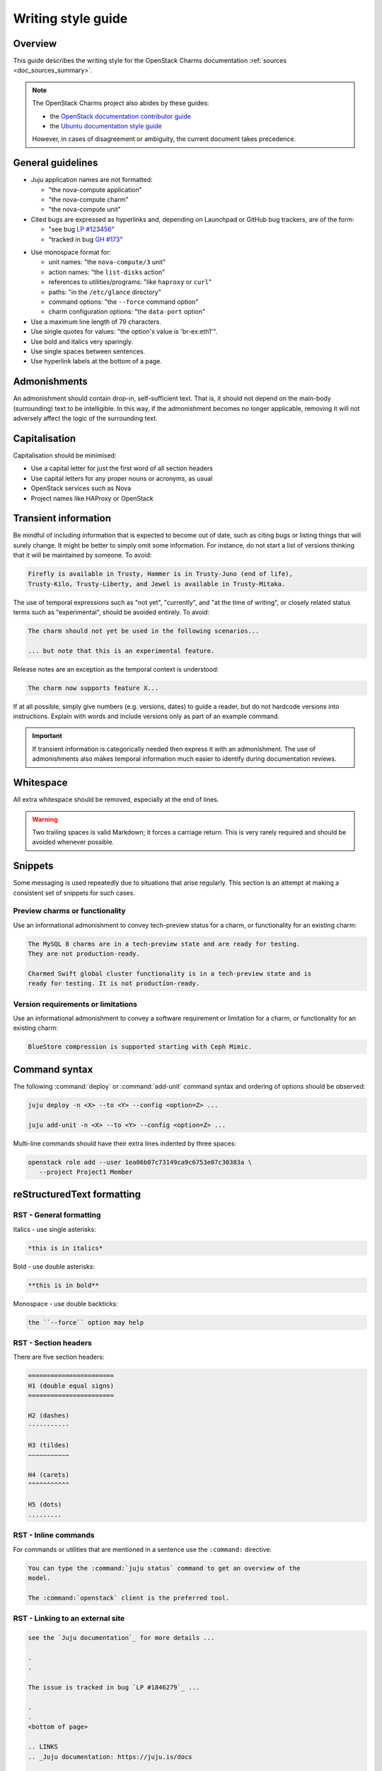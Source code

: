 ﻿===================
Writing style guide
===================

Overview
--------

This guide describes the writing style for the OpenStack Charms documentation
:ref:`sources <doc_sources_summary>`.

.. note::

   The OpenStack Charms project also abides by these guides:

   * the `OpenStack documentation contributor guide`_
   * the `Ubuntu documentation style guide`_

   However, in cases of disagreement or ambiguity, the current document takes
   precedence.

General guidelines
------------------

* Juju application names are not formatted:

  * "the nova-compute application"
  * "the nova-compute charm"
  * "the nova-compute unit"

* Cited bugs are expressed as hyperlinks and, depending on Launchpad or GitHub
  bug trackers, are of the form:

  * "see bug `LP #123456`_"
  * "tracked in bug `GH #173`_"

.. _LP #123456: https://pad.lv/123456
.. _GH #173: https://github.com/juju-solutions/layer-basic/issues/173

* Use monospace format for:

  * unit names: "the ``nova-compute/3`` unit"
  * action names: "the ``list-disks`` action"
  * references to utilities/programs: "like ``haproxy`` or ``curl``"
  * paths: "in the ``/etc/glance`` directory"
  * command options: "the ``--force`` command option"
  * charm configuration options: "the ``data-port`` option"

* Use a maximum line length of 79 characters.

* Use single quotes for values: "the option's value is 'br-ex:eth1'".

* Use bold and italics very sparingly.

* Use single spaces between sentences.

* Use hyperlink labels at the bottom of a page.

Admonishments
-------------

An admonishment should contain drop-in, self-sufficient text. That is, it
should not depend on the main-body (surrounding) text to be intelligible. In
this way, if the admonishment becomes no longer applicable, removing it will
not adversely affect the logic of the surrounding text.

Capitalisation
--------------

Capitalisation should be minimised:

* Use a capital letter for just the first word of all section headers
* Use capital letters for any proper nouns or acronyms, as usual
* OpenStack services such as Nova
* Project names like HAProxy or OpenStack

Transient information
---------------------

Be mindful of including information that is expected to become out of date,
such as citing bugs or listing things that will surely change. It might be
better to simply omit some information. For instance, do not start a list of
versions thinking that it will be maintained by someone. To avoid:

.. code-block:: none

   Firefly is available in Trusty, Hammer is in Trusty-Juno (end of life),
   Trusty-Kilo, Trusty-Liberty, and Jewel is available in Trusty-Mitaka.

The use of temporal expressions such as "not yet", "currently", and "at the
time of writing", or closely related status terms such as "experimental",
should be avoided entirely. To avoid:

.. code-block:: none

   The charm should not yet be used in the following scenarios...

   ... but note that this is an experimental feature.

Release notes are an exception as the temporal context is understood:

.. code-block:: none

   The charm now supports feature X...

If at all possible, simply give numbers (e.g. versions, dates) to guide a
reader, but do not hardcode versions into instructions. Explain with words and
include versions only as part of an example command.

.. important::

   If transient information is categorically needed then express it with an
   admonishment. The use of admonishments also makes temporal information much
   easier to identify during documentation reviews.

Whitespace
----------

All extra whitespace should be removed, especially at the end of lines.

.. warning::

   Two trailing spaces is valid Markdown; it forces a carriage return. This is
   very rarely required and should be avoided whenever possible.

Snippets
--------

Some messaging is used repeatedly due to situations that arise regularly. This
section is an attempt at making a consistent set of snippets for such cases.

Preview charms or functionality
~~~~~~~~~~~~~~~~~~~~~~~~~~~~~~~

Use an informational admonishment to convey tech-preview status for a charm, or
functionality for an existing charm:

.. code-block:: none

   The MySQL 8 charms are in a tech-preview state and are ready for testing.
   They are not production-ready.

   Charmed Swift global cluster functionality is in a tech-preview state and is
   ready for testing. It is not production-ready.

Version requirements or limitations
~~~~~~~~~~~~~~~~~~~~~~~~~~~~~~~~~~~

Use an informational admonishment to convey a software requirement or
limitation for a charm, or functionality for an existing charm:

.. code-block:: none

   BlueStore compression is supported starting with Ceph Mimic.

Command syntax
--------------

The following :command:`deploy` or :command:`add-unit` command syntax and
ordering of options should be observed:

.. code-block:: none

   juju deploy -n <X> --to <Y> --config <option=Z> ...

   juju add-unit -n <X> --to <Y> --config <option=Z> ...

Multi-line commands should have their extra lines indented by three spaces:

.. code-block:: none

   openstack role add --user 1ea06b07c73149ca9c6753e07c30383a \
      --project Project1 Member

reStructuredText formatting
---------------------------

RST - General formatting
~~~~~~~~~~~~~~~~~~~~~~~~

Italics - use single asterisks:

.. code-block:: none

   *this is in italics*

Bold - use double asterisks:

.. code-block:: none

   **this is in bold**

Monospace - use double backticks:

.. code-block:: none

   the ``--force`` option may help

RST - Section headers
~~~~~~~~~~~~~~~~~~~~~

There are five section headers:

.. code-block:: none

   =======================
   H1 (double equal signs)
   =======================

   H2 (dashes)
   -----------

   H3 (tildes)
   ~~~~~~~~~~~

   H4 (carets)
   ^^^^^^^^^^^

   H5 (dots)
   .........

RST - Inline commands
~~~~~~~~~~~~~~~~~~~~~

For commands or utilities that are mentioned in a sentence use the
``:command:`` directive:

.. code-block:: none

   You can type the :command:`juju status` command to get an overview of the
   model.

   The :command:`openstack` client is the preferred tool.

RST - Linking to an external site
~~~~~~~~~~~~~~~~~~~~~~~~~~~~~~~~~

.. code-block:: none

   see the `Juju documentation`_ for more details ...

   .
   .

   The issue is tracked in bug `LP #1846279`_ ...

   .
   .
   <bottom of page>

   .. LINKS
   .. _Juju documentation: https://juju.is/docs

   .. BUGS
   .. _LP #1846279: https://bugs.launchpad.net/postgresql-charm/+bug/1846279

RST - Linking to a page in the doc set
~~~~~~~~~~~~~~~~~~~~~~~~~~~~~~~~~~~~~~

Assuming that the destination document is ``install-maas.rst`` then in the
source document:

.. code-block:: none

   In the :doc:`previous section <install-maas>`

The linking is relative. If the destination document was in the parent
directory:

.. code-block:: none

   In the :doc:`previous section <../install-maas>`

RST - Linking to a location within the current page
~~~~~~~~~~~~~~~~~~~~~~~~~~~~~~~~~~~~~~~~~~~~~~~~~~~

Section headers are valid targets by default (implicit links).

.. code-block:: none

   Deploy OpenStack
   ~~~~~~~~~~~~~~~~

   .
   .

   In the `Deploy OpenStack`_ step above

First create a target in order to link to a non-header. Use one of three
methods:

.. code-block:: none

   In the example_ below

   or in `example #5`_

   or in the :ref:`Crisis situation <example_crisis>` example

   .
   .

   .. _example:

   .
   .

   .. _example #5:

   .
   .

   .. _example_crisis:

RST - Linking to a location within a page in the doc set
~~~~~~~~~~~~~~~~~~~~~~~~~~~~~~~~~~~~~~~~~~~~~~~~~~~~~~~~

In the source document:

.. code-block:: none

   during the :ref:`Install MAAS <install_maas>` step on the previous page

In the destination document insert the target code (typically above a section
header):

.. code-block:: none

   .. _install_maas:

   Install MAAS
   ------------

RST - Admonishments
~~~~~~~~~~~~~~~~~~~

Admonishment types and their purpose:

+---------------+-----------------------------------------------+
| Type          | Purpose                                       |
+===============+===============================================+
| ``tip``       | to provide auxiliary information              |
+---------------+-----------------------------------------------+
| ``note``      | to inform                                     |
+---------------+-----------------------------------------------+
| ``important`` | to accentuate                                 |
+---------------+-----------------------------------------------+
| ``caution``   | to draw special attention to                  |
+---------------+-----------------------------------------------+
| ``warning``   | to warn about potential breakage or data loss |
+---------------+-----------------------------------------------+

Syntax:

.. code-block:: none

   .. <type>::

      text goes here. text goes here. text goes here. text goes here. text goes
      maintain the alignment.

The text is left-aligned with the admonishment type.

Example:

.. code-block:: none

   .. note::

      This is a note.

RST - Code blocks
~~~~~~~~~~~~~~~~~

Syntax for code blocks:

.. code-block:: none

   .. code-block:: <type>

      something goes here

The block is left-aligned with 'code-block'.

Code block types:

+--------------------------------+----------------------------+
| Type                           | Purpose                    |
+================================+============================+
| ``none``                       | console input              |
+--------------------------------+----------------------------+
| ``console``                    | console output             |
+--------------------------------+----------------------------+
| ``python``, ``bash``, ``yaml`` | code snippets/scripts      |
+--------------------------------+----------------------------+
| ``ini``                        | miscellaneous file content |
+--------------------------------+----------------------------+

console input
^^^^^^^^^^^^^

.. code-block:: none

   The following command shows the relations:

   .. code-block:: none

      juju status --relations

console output
^^^^^^^^^^^^^^

.. code-block:: none

   Sample output of the last command is:

   .. code-block:: console

      Name            Version      Rev    Tracking        Publisher    Notes
      charm           2.8.2        609    latest/stable   canonical✓   classic
      charmcraft      1.4.0        761    latest/stable   canonical✓   classic

code snippet
^^^^^^^^^^^^

.. code-block:: none

   This bit of Python will do the trick:

   .. code-block:: python

      def anagram(first, second):
       return Counter(first) == Counter(second)

Do not use the ``bash`` type for simple command invocations.

miscellaneous file contents
^^^^^^^^^^^^^^^^^^^^^^^^^^^

.. code-block:: none

   The contents of file ``/etc/ec2_version`` is:

   .. code-block:: ini

      Ubuntu 20.04.1 LTS (Focal)

RST - Lists
~~~~~~~~~~~

Add a blank line between each item if any list items are multi-lined.

Unordered list
^^^^^^^^^^^^^^

.. code-block:: none

   * First item. Align any word-wrapped lines
     like this.

   * Second item

Nested unordered list
^^^^^^^^^^^^^^^^^^^^^

For nested lists, indent items so they align with the parent text:

.. code-block:: none

   * First item

     * Nested item
     * Nested item

   * First item

     * Nested item
     * Nested item

Ordered list
^^^^^^^^^^^^

.. code-block:: none

   #. First item
   #. Second item

Nested ordered list
^^^^^^^^^^^^^^^^^^^

For nested lists, indent items so they align with the parent text:

.. code-block:: none

   #. First item

      #. Nested item
      #. Nested item

   #. First item

      #. Nested item
      #. Nested item

RST - Definitions
~~~~~~~~~~~~~~~~~

To define a term, indent its definition by two spaces:

.. code-block:: none

   Charm upgrade
     An upgrade of the charm software which is used to deploy and manage
     OpenStack. This includes charms that manage applications which are not
     technically part of the OpenStack project.

RST - Images and figures
~~~~~~~~~~~~~~~~~~~~~~~~

To insert an image or a figure:

.. code-block:: none

   .. image:: <relative/path/to/image.png>
      :<property>
      :<property>

See `RST documentation on images and figures`_ for details.

Markdown formatting
-------------------

MD - General formatting
~~~~~~~~~~~~~~~~~~~~~~~

Italics - use single asterisks:

.. code-block:: none

   *this is in italics*

Bold - use double asterisks:

.. code-block:: none

   **this is in bold**

Monospace - use single backticks:

.. code-block:: none

   the `--force` option may help

MD - Section headers
~~~~~~~~~~~~~~~~~~~~

There are five section headers:

.. code-block:: none

   # H1

   ## H2

   ### H3

   #### H4

   ##### H5

MD - Inline commands
~~~~~~~~~~~~~~~~~~~~

For commands or utilities that are mentioned in a sentence use monospace:

.. code-block:: none

   You can type the `juju status` command to get an overview of the model.

   The `openstack` client is the preferred tool.

MD - Linking to an external site
~~~~~~~~~~~~~~~~~~~~~~~~~~~~~~~~

.. code-block:: none

   The [OpenStack Charms Deployment Guide][cdg] ...

   .
   .

   ... in the [OpenStack Charm Guide][cg] ...

   .
   .

   See bug [LP #1862392][lp-bug-1862392] ...

   .
   .
   <bottom of page>

   <!-- LINKS -->

   [cg]: https://docs.openstack.org/charm-guide
   [cdg]: https://docs.openstack.org/project-deploy-guide/charm-deployment-guide
   [lp-bug-1862392]: https://bugs.launchpad.net/charm-cinder/+bug/1862392

MD - Linking to a header within the current page
~~~~~~~~~~~~~~~~~~~~~~~~~~~~~~~~~~~~~~~~~~~~~~~~

.. code-block:: none

   See section [Availability zones][anchor-az]...

   .
   .

   ## Availability zones

   .
   .
   <bottom of page>

   <!-- LINKS -->

   [anchor-az]: #availability-zones

MD - Admonishments
~~~~~~~~~~~~~~~~~~

Markdown itself does not have admonishment types as such. Implement an
equivalent RST admonishment as a Markdown quote:

+---------------+-----------------------------------------------+
| Type          | Purpose                                       |
+===============+===============================================+
| ``Tip``       | to provide auxiliary information              |
+---------------+-----------------------------------------------+
| ``Note``      | to inform                                     |
+---------------+-----------------------------------------------+
| ``Important`` | to accentuate                                 |
+---------------+-----------------------------------------------+
| ``Caution``   | to draw special attention to                  |
+---------------+-----------------------------------------------+
| ``Warning``   | to warn about potential breakage or data loss |
+---------------+-----------------------------------------------+

Syntax:

.. code-block:: none

   > **<type>**: text goes here. text goes here. text goes here. text goes here
     maintain the alignment.

The text is left-aligned with the asterisks.

Example:

.. code-block:: none

   > **Note**: The 'ceph-rbd-mirror' charm addresses only one specific element
     in datacentre redundancy.

MD - Code blocks
~~~~~~~~~~~~~~~~

console input
^^^^^^^^^^^^^

Indent four spaces:

.. code-block:: none

   The following command shows the relations:

       juju status --relations

console output
^^^^^^^^^^^^^^

Indent four spaces:

.. code-block:: none

   Sample output of the last command is:

       Name              Version               Rev    Tracking        Publisher    Notes
       charm             2.8.2                 609    latest/stable   canonical✓   classic
       charmcraft        1.4.0                 761    latest/stable   canonical✓   classic

code snippet
^^^^^^^^^^^^

Use syntax highlighting for code snippets/scripts using backticks and a
language type:

* ``python``
* ``bash``
* ``yaml``

Do not use the ``bash`` type for simple command invocations.

Example:

.. code-block:: none

   This bit of Python will do the trick:

   ```python
      import random

      def flip():
          if random.randint(0,1) == 0:
              return "heads"
          else:
              return "tails"
            def anagram(first, second):
             return Counter(first) == Counter(second)
   ```

Use your prerogative for indentation.

miscellaneous file contents
^^^^^^^^^^^^^^^^^^^^^^^^^^^

Indent file contents with four spaces:

.. code-block:: none

   The contents of file ``/etc/ec2_version`` is:

       Ubuntu 20.04.1 LTS (Focal)

MD - Lists
~~~~~~~~~~

Add a blank line between each item if any list items are multi-lined.

Unordered list
^^^^^^^^^^^^^^

.. code-block:: none

   * First item. Align any word-wrapped lines
     like this.

   * Second item

Nested unordered list
^^^^^^^^^^^^^^^^^^^^^

Indent nested items with four spaces:

.. code-block:: none

   * First item
       * Nested item

Ordered list
^^^^^^^^^^^^

.. code-block:: none

   1. First item
   1. Second item

Nested ordered list
^^^^^^^^^^^^^^^^^^^

Indent nested items with four spaces:

.. code-block:: none

   1. First item
       1. Nested item

MD - Images
~~~~~~~~~~~

A regular image:

.. code-block:: none

   ![alt-text][image]

   .
   .

   <bottom of page>

   <!-- LINKS -->

   [image]: path to image

An image as hyperlink:

.. code-block:: none

   [![alt-text][image]][image-target-link]

   .
   .

   <bottom of page>

   <!-- LINKS -->

   [image]: path to image
   [image-target-link]: link URL

.. LINKS
.. _Ubuntu documentation style guide: https://docs.ubuntu.com/styleguide/en
.. _OpenStack documentation contributor guide: https://docs.openstack.org/doc-contrib-guide
.. _Sphinx: https://www.sphinx-doc.org/en/master/index.html
.. _RST documentation on images and figures: https://docutils.sourceforge.io/docs/ref/rst/directives.html#images
